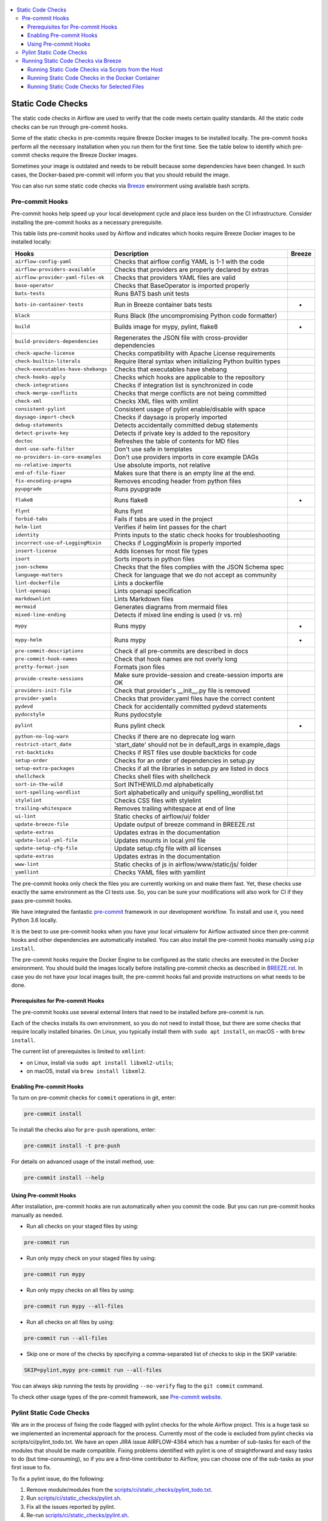  .. Licensed to the Apache Software Foundation (ASF) under one
    or more contributor license agreements.  See the NOTICE file
    distributed with this work for additional information
    regarding copyright ownership.  The ASF licenses this file
    to you under the Apache License, Version 2.0 (the
    "License"); you may not use this file except in compliance
    with the License.  You may obtain a copy of the License at

 ..   http://www.apache.org/licenses/LICENSE-2.0

 .. Unless required by applicable law or agreed to in writing,
    software distributed under the License is distributed on an
    "AS IS" BASIS, WITHOUT WARRANTIES OR CONDITIONS OF ANY
    KIND, either express or implied.  See the License for the
    specific language governing permissions and limitations
    under the License.

.. contents:: :local:

Static Code Checks
==================

The static code checks in Airflow are used to verify that the code meets certain quality standards.
All the static code checks can be run through pre-commit hooks.

Some of the static checks in pre-commits require Breeze Docker images to be installed locally.
The pre-commit hooks perform all the necessary installation when you run them
for the first time. See the table below to identify which pre-commit checks require the Breeze Docker images.

Sometimes your image is outdated and needs to be rebuilt because some dependencies have been changed.
In such cases, the Docker-based pre-commit will inform you that you should rebuild the image.

You can also run some static code checks via `Breeze <BREEZE.rst#aout-airflow-breeze>`_ environment
using available bash scripts.

Pre-commit Hooks
----------------

Pre-commit hooks help speed up your local development cycle and place less burden on the CI infrastructure.
Consider installing the pre-commit hooks as a necessary prerequisite.


This table lists pre-commit hooks used by Airflow and indicates which hooks
require Breeze Docker images to be installed locally:

=================================== ================================================================ ============
**Hooks**                            **Description**                                                 **Breeze**
=================================== ================================================================ ============
``airflow-config-yaml``               Checks that airflow config YAML is 1-1 with the code
----------------------------------- ---------------------------------------------------------------- ------------
``airflow-providers-available``       Checks that providers are properly declared by extras
----------------------------------- ---------------------------------------------------------------- ------------
``airflow-provider-yaml-files-ok``    Checks that providers YAML files are valid
----------------------------------- ---------------------------------------------------------------- ------------
``base-operator``                     Checks that BaseOperator is imported properly
----------------------------------- ---------------------------------------------------------------- ------------
``bats-tests``                        Runs BATS bash unit tests
----------------------------------- ---------------------------------------------------------------- ------------
``bats-in-container-tests``           Run in Breeze container bats tests                                   *
----------------------------------- ---------------------------------------------------------------- ------------
``black``                             Runs Black (the uncompromising Python code formatter)
----------------------------------- ---------------------------------------------------------------- ------------
``build``                             Builds image for mypy, pylint, flake8                                *
----------------------------------- ---------------------------------------------------------------- ------------
``build-providers-dependencies``      Regenerates the JSON file with cross-provider dependencies
----------------------------------- ---------------------------------------------------------------- ------------
``check-apache-license``              Checks compatibility with Apache License requirements
----------------------------------- ---------------------------------------------------------------- ------------
``check-builtin-literals``            Require literal syntax when initializing Python builtin types
----------------------------------- ---------------------------------------------------------------- ------------
``check-executables-have-shebangs``   Checks that executables have shebang
----------------------------------- ---------------------------------------------------------------- ------------
``check-hooks-apply``                 Checks which hooks are applicable to the repository
----------------------------------- ---------------------------------------------------------------- ------------
``check-integrations``                Checks if integration list is synchronized in code
----------------------------------- ---------------------------------------------------------------- ------------
``check-merge-conflicts``             Checks that merge conflicts are not being committed
----------------------------------- ---------------------------------------------------------------- ------------
``check-xml``                         Checks XML files with xmllint
----------------------------------- ---------------------------------------------------------------- ------------
``consistent-pylint``                 Consistent usage of pylint enable/disable with space
----------------------------------- ---------------------------------------------------------------- ------------
``daysago-import-check``              Checks if daysago is properly imported
----------------------------------- ---------------------------------------------------------------- ------------
``debug-statements``                  Detects accidentally committed debug statements
----------------------------------- ---------------------------------------------------------------- ------------
``detect-private-key``                Detects if private key is added to the repository
----------------------------------- ---------------------------------------------------------------- ------------
``doctoc``                            Refreshes the table of contents for MD files
----------------------------------- ---------------------------------------------------------------- ------------
``dont-use-safe-filter``              Don't use safe in templates
----------------------------------- ---------------------------------------------------------------- ------------
``no-providers-in-core-examples``     Don't use providers imports in core example DAGs
----------------------------------- ---------------------------------------------------------------- ------------
``no-relative-imports``               Use absolute imports, not relative
----------------------------------- ---------------------------------------------------------------- ------------
``end-of-file-fixer``                 Makes sure that there is an empty line at the end.
----------------------------------- ---------------------------------------------------------------- ------------
``fix-encoding-pragma``               Removes encoding header from python files
----------------------------------- ---------------------------------------------------------------- ------------
``pyupgrade``                         Runs pyupgrade
----------------------------------- ---------------------------------------------------------------- ------------
``flake8``                            Runs flake8                                                          *
----------------------------------- ---------------------------------------------------------------- ------------
``flynt``                             Runs flynt
----------------------------------- ---------------------------------------------------------------- ------------
``forbid-tabs``                       Fails if tabs are used in the project
----------------------------------- ---------------------------------------------------------------- ------------
``helm-lint``                         Verifies if helm lint passes for the chart
----------------------------------- ---------------------------------------------------------------- ------------
``identity``                          Prints inputs to the static check hooks for troubleshooting
----------------------------------- ---------------------------------------------------------------- ------------
``incorrect-use-of-LoggingMixin``     Checks if LoggingMixin is properly imported
----------------------------------- ---------------------------------------------------------------- ------------
``insert-license``                    Adds licenses for most file types
----------------------------------- ---------------------------------------------------------------- ------------
``isort``                             Sorts imports in python files
----------------------------------- ---------------------------------------------------------------- ------------
``json-schema``                       Checks that the files complies with the JSON Schema spec
----------------------------------- ---------------------------------------------------------------- ------------
``language-matters``                  Check for language that we do not accept as community
----------------------------------- ---------------------------------------------------------------- ------------
``lint-dockerfile``                   Lints a dockerfile
----------------------------------- ---------------------------------------------------------------- ------------
``lint-openapi``                      Lints openapi specification
----------------------------------- ---------------------------------------------------------------- ------------
``markdownlint``                      Lints Markdown files
----------------------------------- ---------------------------------------------------------------- ------------
``mermaid``                           Generates diagrams from mermaid files
----------------------------------- ---------------------------------------------------------------- ------------
``mixed-line-ending``                 Detects if mixed line ending is used (\r vs. \r\n)
----------------------------------- ---------------------------------------------------------------- ------------
``mypy``                              Runs mypy                                                            *
----------------------------------- ---------------------------------------------------------------- ------------
``mypy-helm``                         Runs mypy                                                            *
----------------------------------- ---------------------------------------------------------------- ------------
``pre-commit-descriptions``           Check if all pre-commits are described in docs
----------------------------------- ---------------------------------------------------------------- ------------
``pre-commit-hook-names``             Check that hook names are not overly long
----------------------------------- ---------------------------------------------------------------- ------------
``pretty-format-json``                Formats json files
----------------------------------- ---------------------------------------------------------------- ------------
``provide-create-sessions``           Make sure provide-session and create-session imports are OK
----------------------------------- ---------------------------------------------------------------- ------------
``providers-init-file``               Check that provider's __init__.py file is removed
----------------------------------- ---------------------------------------------------------------- ------------
``provider-yamls``                    Checks that provider.yaml files have the correct content
----------------------------------- ---------------------------------------------------------------- ------------
``pydevd``                            Check for accidentally committed pydevd statements
----------------------------------- ---------------------------------------------------------------- ------------
``pydocstyle``                        Runs pydocstyle
----------------------------------- ---------------------------------------------------------------- ------------
``pylint``                            Runs pylint check                                                    *
----------------------------------- ---------------------------------------------------------------- ------------
``python-no-log-warn``                Checks if there are no deprecate log warn
----------------------------------- ---------------------------------------------------------------- ------------
``restrict-start_date``               'start_date' should not be in default_args in example_dags
----------------------------------- ---------------------------------------------------------------- ------------
``rst-backticks``                     Checks if RST files use double backticks for code
----------------------------------- ---------------------------------------------------------------- ------------
``setup-order``                       Checks for an order of dependencies in setup.py
----------------------------------- ---------------------------------------------------------------- ------------
``setup-extra-packages``              Checks if all the libraries in setup.py are listed in docs
----------------------------------- ---------------------------------------------------------------- ------------
``shellcheck``                        Checks shell files with shellcheck
----------------------------------- ---------------------------------------------------------------- ------------
``sort-in-the-wild``                  Sort INTHEWILD.md alphabetically
----------------------------------- ---------------------------------------------------------------- ------------
``sort-spelling-wordlist``            Sort alphabetically and uniquify spelling_wordlist.txt
----------------------------------- ---------------------------------------------------------------- ------------
``stylelint``                         Checks CSS files with stylelint
----------------------------------- ---------------------------------------------------------------- ------------
``trailing-whitespace``               Removes trailing whitespace at end of line
----------------------------------- ---------------------------------------------------------------- ------------
``ui-lint``                           Static checks of airflow/ui/ folder
----------------------------------- ---------------------------------------------------------------- ------------
``update-breeze-file``                Update output of breeze command in BREEZE.rst
----------------------------------- ---------------------------------------------------------------- ------------
``update-extras``                     Updates extras in the documentation
----------------------------------- ---------------------------------------------------------------- ------------
``update-local-yml-file``             Updates mounts in local.yml file
----------------------------------- ---------------------------------------------------------------- ------------
``update-setup-cfg-file``             Update setup.cfg file with all licenses
----------------------------------- ---------------------------------------------------------------- ------------
``update-extras``                     Updates extras in the documentation
----------------------------------- ---------------------------------------------------------------- ------------
``www-lint``                          Static checks of js in airflow/www/static/js/ folder
----------------------------------- ---------------------------------------------------------------- ------------
``yamllint``                          Checks YAML files with yamllint
=================================== ================================================================ ============

The pre-commit hooks only check the files you are currently working on and make
them fast. Yet, these checks use exactly the same environment as the CI tests
use. So, you can be sure your modifications will also work for CI if they pass
pre-commit hooks.

We have integrated the fantastic `pre-commit <https://pre-commit.com>`__ framework
in our development workflow. To install and use it, you need Python 3.6 locally.

It is the best to use pre-commit hooks when you have your local virtualenv for
Airflow activated since then pre-commit hooks and other dependencies are
automatically installed. You can also install the pre-commit hooks manually
using ``pip install``.

The pre-commit hooks require the Docker Engine to be configured as the static
checks are executed in the Docker environment. You should build the images
locally before installing pre-commit checks as described in `BREEZE.rst <BREEZE.rst>`__.
In case you do not have your local images built, the
pre-commit hooks fail and provide instructions on what needs to be done.

Prerequisites for Pre-commit Hooks
..................................

The pre-commit hooks use several external linters that need to be installed before pre-commit is run.

Each of the checks installs its own environment, so you do not need to install those, but there are some
checks that require locally installed binaries. On Linux, you typically install
them with ``sudo apt install``, on macOS - with ``brew install``.

The current list of prerequisites is limited to ``xmllint``:

- on Linux, install via ``sudo apt install libxml2-utils``;

- on macOS, install via ``brew install libxml2``.

Enabling Pre-commit Hooks
.........................

To turn on pre-commit checks for ``commit`` operations in git, enter:

.. code-block:: bash

    pre-commit install


To install the checks also for ``pre-push`` operations, enter:

.. code-block:: bash

    pre-commit install -t pre-push


For details on advanced usage of the install method, use:

.. code-block:: bash

   pre-commit install --help


Using Pre-commit Hooks
......................

After installation, pre-commit hooks are run automatically when you commit the
code. But you can run pre-commit hooks manually as needed.

-   Run all checks on your staged files by using:

.. code-block:: bash

    pre-commit run


-   Run only mypy check on your staged files by using:

.. code-block:: bash

    pre-commit run mypy


-   Run only mypy checks on all files by using:

.. code-block:: bash

    pre-commit run mypy --all-files


-   Run all checks on all files by using:

.. code-block:: bash

    pre-commit run --all-files


-   Skip one or more of the checks by specifying a comma-separated list of
    checks to skip in the SKIP variable:

.. code-block:: bash

    SKIP=pylint,mypy pre-commit run --all-files


You can always skip running the tests by providing ``--no-verify`` flag to the
``git commit`` command.

To check other usage types of the pre-commit framework, see `Pre-commit website <https://pre-commit.com/>`__.

Pylint Static Code Checks
-------------------------

We are in the process of fixing the code flagged with pylint checks for the whole Airflow project.
This is a huge task so we implemented an incremental approach for the process.
Currently most of the code is excluded from pylint checks via scripts/ci/pylint_todo.txt.
We have an open JIRA issue AIRFLOW-4364 which has a number of sub-tasks for each of
the modules that should be made compatible. Fixing problems identified with pylint is one of
straightforward and easy tasks to do (but time-consuming), so if you are a first-time
contributor to Airflow, you can choose one of the sub-tasks as your first issue to fix.

To fix a pylint issue, do the following:

1.  Remove module/modules from the
    `scripts/ci/static_checks/pylint_todo.txt <scripts/ci/pylint_todo.txt>`__.

2.  Run `<scripts/ci/static_checks/pylint.sh>`__.

3.  Fix all the issues reported by pylint.

4.  Re-run `<scripts/ci/static_checks/pylint.sh>`__.

5.  If you see "success", submit a PR following
    `Pull Request guidelines <#pull-request-guidelines>`__.


These are guidelines for fixing errors reported by pylint:

-   Fix the errors rather than disable pylint checks. Often you can easily
    refactor the code (IntelliJ/PyCharm might be helpful when extracting methods
    in complex code or moving methods around).

-   If disabling a particular problem, make sure to disable only that error by
    using the symbolic name of the error as reported by pylint.

.. code-block:: python

    import airflow.*  # pylint: disable=wildcard-import


-   If there is a single line where you need to disable a particular error,
    consider adding a comment to the line that causes the problem. For example:

.. code-block:: python

    def  MakeSummary(pcoll, metric_fn, metric_keys): # pylint: disable=invalid-name


-   For multiple lines/block of code, to disable an error, you can surround the
    block with ``pylint:disable/pylint:enable`` comment lines. For example:

.. code-block:: python

    # pylint: disable=too-few-public-methods
    class  LoginForm(Form):
        """Form for the user"""
        username = StringField('Username', [InputRequired()])
        password = PasswordField('Password', [InputRequired()])
    # pylint: enable=too-few-public-methods


Running Static Code Checks via Breeze
-------------------------------------

The static code checks can be launched using the Breeze environment.

You run the static code checks via ``./breeze static-check`` or commands.

Note that it may take a lot of time to run checks for all files with pylint on macOS due to a slow
filesystem for macOS Docker. As a workaround, you can add their arguments after ``--`` as extra arguments.
For example ``--files`` flag. By default those checks are run only on the files you've changed in your
commit, but you can also add ``-- --all-files`` flag to run check on all files.

You can see the list of available static checks either via ``--help`` flag or by using the autocomplete
option. Note that the ``all`` static check runs all configured static checks. Also since pylint tests take
a lot of time, you can run a special ``all-but-pylint`` check that skips pylint checks.

Run the ``mypy`` check for the currently staged changes:

.. code-block:: bash

     ./breeze static-check mypy

Run the ``mypy`` check for all files:

.. code-block:: bash

     ./breeze static-check mypy -- --all-files

Run the ``flake8`` check for the ``tests.core.py`` file with verbose output:

.. code-block:: bash

     ./breeze static-check flake8 -- --files tests/core.py --verbose

Run the ``flake8`` check for the ``tests.core`` package with verbose output:

.. code-block:: bash

     ./breeze static-check mypy -- --files tests/hooks/test_druid_hook.py

Run all tests for the currently staged files:

.. code-block:: bash

     ./breeze static-check all

Run all tests for all files:

.. code-block:: bash

     ./breeze static-check all -- --all-files

Run all tests but pylint for all files:

.. code-block:: bash

     ./breeze static-check all-but-pylint --all-files

Run pylint checks for all changed files:

.. code-block:: bash

     ./breeze static-check pylint

Run pylint checks for selected files:

.. code-block:: bash

     ./breeze static-check pylint -- --files airflow/configuration.py


Run pylint checks for all files:

.. code-block:: bash

     ./breeze static-check pylint -- --all-files


The ``license`` check is run via a separate script and a separate Docker image containing the
Apache RAT verification tool that checks for Apache-compatibility of licenses within the codebase.
It does not take pre-commit parameters as extra arguments.

.. code-block:: bash

     ./breeze static-check licenses

Running Static Code Checks via Scripts from the Host
....................................................

You can trigger the static checks from the host environment, without entering the Docker container. To do
this, run the following scripts:

* `<scripts/ci/docs/ci_docs.sh>`_ - checks that documentation can be built without warnings.
* `<scripts/ci/static_checks/check_license.sh>`_ - checks the licenses.
* `<scripts/ci/static_checks/flake8.sh>`_ - runs Flake8 source code style enforcement tool.
* `<scripts/ci/static_checks/lint_dockerfile.sh>`_ - runs lint checker for the dockerfiles.
* `<scripts/ci/static_checks/mypy.sh>`_ - runs a check for Mypy type annotation consistency.
* `<scripts/ci/static_checks/pylint.sh>`_ - runs Pylint static code checker.

The scripts may ask you to rebuild the images, if needed.

You can force rebuilding the images by deleting the ``.build`` directory. This directory keeps cached
information about the images already built and you can safely delete it if you want to start from scratch.

After documentation is built, the HTML results are available in the ``docs/_build/html``
folder. This folder is mounted from the host so you can access those files on your host as well.

Running Static Code Checks in the Docker Container
..................................................

If you are already in the Breeze Docker environment (by running the ``./breeze`` command),
you can also run the same static checks via run_scripts:

* Mypy: ``./scripts/in_container/run_mypy.sh airflow tests``
* Pylint: ``./scripts/in_container/run_pylint.sh``
* Flake8: ``./scripts/in_container/run_flake8.sh``
* License check: ``./scripts/in_container/run_check_licence.sh``
* Documentation: ``./scripts/in_container/run_docs_build.sh``

Running Static Code Checks for Selected Files
.............................................

In all static check scripts, both in the container and host versions, you can also pass a module/file path as
parameters of the scripts to only check selected modules or files. For example:

In the Docker container:

.. code-block::

  ./scripts/in_container/run_pylint.sh ./airflow/example_dags/

or

.. code-block::

  ./scripts/in_container/run_pylint.sh ./airflow/example_dags/test_utils.py

On the host:

.. code-block::

  ./scripts/ci/static_checks/pylint.sh ./airflow/example_dags/

.. code-block::

  ./scripts/ci/static_checks/pylint.sh ./airflow/example_dags/test_utils.py
